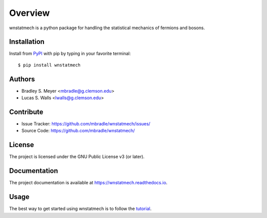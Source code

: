 Overview
========

.. image:: https://zenodo.org/badge/582657662.svg
  :target: https://doi.org/10.5281/zenodo.15184988


wnstatmech is a python package for handling the statistical
mechanics of fermions and bosons.

|pypi| |doc_stat| |license| |test| |lint-test| |black|

Installation
------------

Install from `PyPI <https://pypi.org/project/wnstatmech>`_ with pip by
typing in your favorite terminal::

    $ pip install wnstatmech

Authors
-------

- Bradley S. Meyer <mbradle@g.clemson.edu>
- Lucas S. Walls <lwalls@g.clemson.edu>

Contribute
----------

- Issue Tracker: `<https://github.com/mbradle/wnstatmech/issues/>`_
- Source Code: `<https://github.com/mbradle/wnstatmech/>`_

License
-------

The project is licensed under the GNU Public License v3 (or later).

Documentation
-------------

The project documentation is available at `<https://wnstatmech.readthedocs.io>`_.

Usage
-----

The best way to get started using wnstatmech is to follow the
`tutorial <https://github.com/mbradle/wnstatmech/tree/main/tutorial>`_.

.. |pypi| image:: https://badge.fury.io/py/wnstatmech.svg 
    :target: https://badge.fury.io/py/wnstatmech
.. |license| image:: https://img.shields.io/github/license/mbradle/wnstatmech
    :alt: GitHub
.. |doc_stat| image:: https://readthedocs.org/projects/wnstatmech/badge/?version=latest 
    :target: https://wnstatmech.readthedocs.io/en/latest/?badge=latest 
    :alt: Documentation Status
.. |test| image:: https://github.com/mbradle/wnstatmech/actions/workflows/test.yml/badge.svg?branch=main&event=push
        :target: https://github.com/mbradle/wnstatmech/actions/workflows/test.yml
.. |lint| image:: https://img.shields.io/badge/linting-pylint-yellowgreen
    :target: https://github.com/pylint-dev/pylint
.. |lint-test| image:: https://github.com/mbradle/wnstatmech/actions/workflows/lint.yml/badge.svg?branch=main&event=push
        :target: https://github.com/mbradle/wnstatmech/actions/workflows/lint.yml
.. |black| image:: https://img.shields.io/badge/code%20style-black-000000.svg
    :target: https://github.com/psf/black
